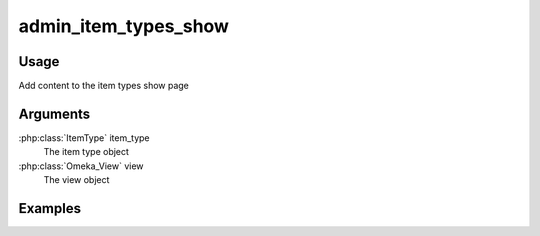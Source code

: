 .. _adminitemtypesshow:

#####################
admin_item_types_show
#####################

*****
Usage
*****

Add content to the item types show page

*********
Arguments
*********

:php:class:`ItemType` item_type
    The item type object

:php:class:`Omeka_View` view
    The view object


********
Examples
********



